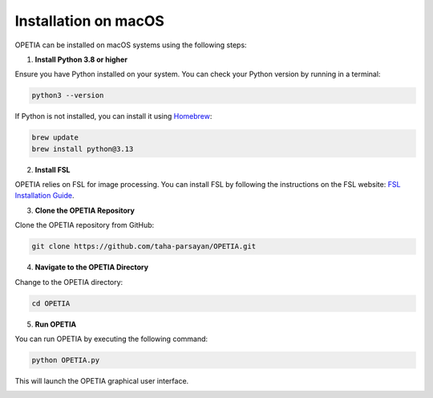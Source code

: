 Installation on macOS
======================

OPETIA can be installed on macOS systems using the following steps:

1. **Install Python 3.8 or higher**

Ensure you have Python installed on your system. You can check your Python version by running in a terminal:

.. code-block:: bash

   python3 --version

If Python is not installed, you can install it using `Homebrew <https://brew.sh>`_:

.. code-block:: bash

   brew update
   brew install python@3.13

2. **Install FSL**

OPETIA relies on FSL for image processing. You can install FSL by following the instructions on the FSL website:  
`FSL Installation Guide <https://fsl.fmrib.ox.ac.uk/fsl/fslwiki/FslInstallation>`_.

3. **Clone the OPETIA Repository**

Clone the OPETIA repository from GitHub:

.. code-block:: bash

   git clone https://github.com/taha-parsayan/OPETIA.git

4. **Navigate to the OPETIA Directory**

Change to the OPETIA directory:

.. code-block:: bash

   cd OPETIA

5. **Run OPETIA**

You can run OPETIA by executing the following command:

.. code-block:: bash

   python OPETIA.py

This will launch the OPETIA graphical user interface.

.. image:: images/OPETIA_main.png
   :alt: OPETIA Interface
   :width: 200px
   :align: center

.. raw:: html

   <br><br>

